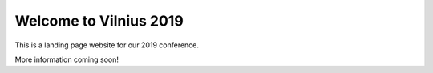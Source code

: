 .. post:: Sept 18, 2018
   :tags: {{ shortcode }}-{{ year }}

Welcome to Vilnius 2019
========================

This is a landing page website for our 2019 conference.

More information coming soon!
